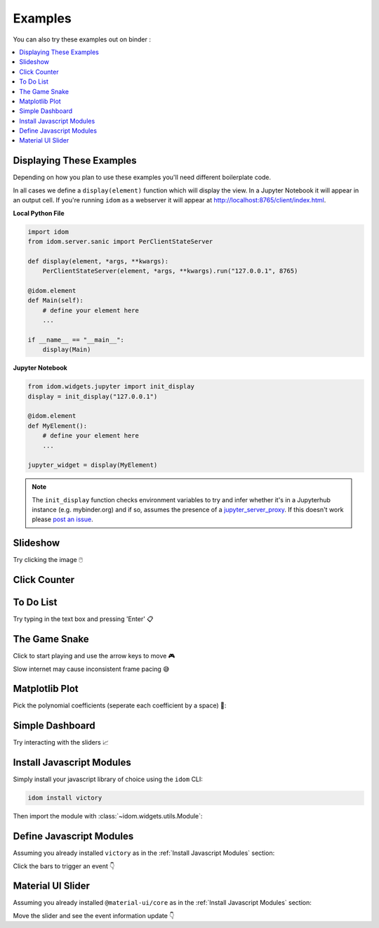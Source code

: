 Examples
========

You can also try these examples out on binder |launch-binder|:

.. contents::
  :local:
  :depth: 1


Displaying These Examples
-------------------------

Depending on how you plan to use these examples you'll need different
boilerplate code.

In all cases we define a ``display(element)`` function which will display the
view. In a Jupyter Notebook it will appear in an output cell. If you're running
``idom`` as a webserver it will appear at http://localhost:8765/client/index.html.


**Local Python File**

.. code-block::

    import idom
    from idom.server.sanic import PerClientStateServer

    def display(element, *args, **kwargs):
        PerClientStateServer(element, *args, **kwargs).run("127.0.0.1", 8765)

    @idom.element
    def Main(self):
        # define your element here
        ...

    if __name__ == "__main__":
        display(Main)


**Jupyter Notebook**

.. code-block::

    from idom.widgets.jupyter import init_display
    display = init_display("127.0.0.1")

    @idom.element
    def MyElement():
        # define your element here
        ...

    jupyter_widget = display(MyElement)

.. note::

    The ``init_display`` function checks environment variables to try and infer whether
    it's in a Jupyterhub instance (e.g. mybinder.org) and if so, assumes the presence of a
    `jupyter_server_proxy <https://github.com/jupyterhub/jupyter-server-proxy>`_. If this
    doesn't work please `post an issue <https://github.com/rmorshea/idom/issues>`_.


Slideshow
---------

Try clicking the image 🖱️

.. example:: slideshow


Click Counter
-------------

.. example:: click_count


To Do List
----------

Try typing in the text box and pressing 'Enter' 📋

.. example:: todo


The Game Snake
--------------

Click to start playing and use the arrow keys to move 🎮

Slow internet may cause inconsistent frame pacing 😅

.. example:: snake_game


Matplotlib Plot
---------------

Pick the polynomial coefficients (seperate each coefficient by a space) 🔢:

.. example:: matplotlib_plot


Simple Dashboard
----------------

Try interacting with the sliders 📈

.. example:: simple_dashboard


Install Javascript Modules
--------------------------

Simply install your javascript library of choice using the ``idom`` CLI:

.. code-block:: bash

    idom install victory

Then import the module with :class:`~idom.widgets.utils.Module`:

.. example:: victory_chart


Define Javascript Modules
-------------------------

Assuming you already installed ``victory`` as in the :ref:`Install Javascript Modules` section:

Click the bars to trigger an event 👇

.. example:: custom_chart


Material UI Slider
------------------

Assuming you already installed ``@material-ui/core`` as in the :ref:`Install Javascript Modules` section:

Move the slider and see the event information update 👇

.. example:: material_ui_slider


.. Links
.. =====

.. |launch-binder| image:: https://mybinder.org/badge_logo.svg
 :target: https://mybinder.org/v2/gh/rmorshea/idom/master?filepath=examples%2Fintroduction.ipynb
